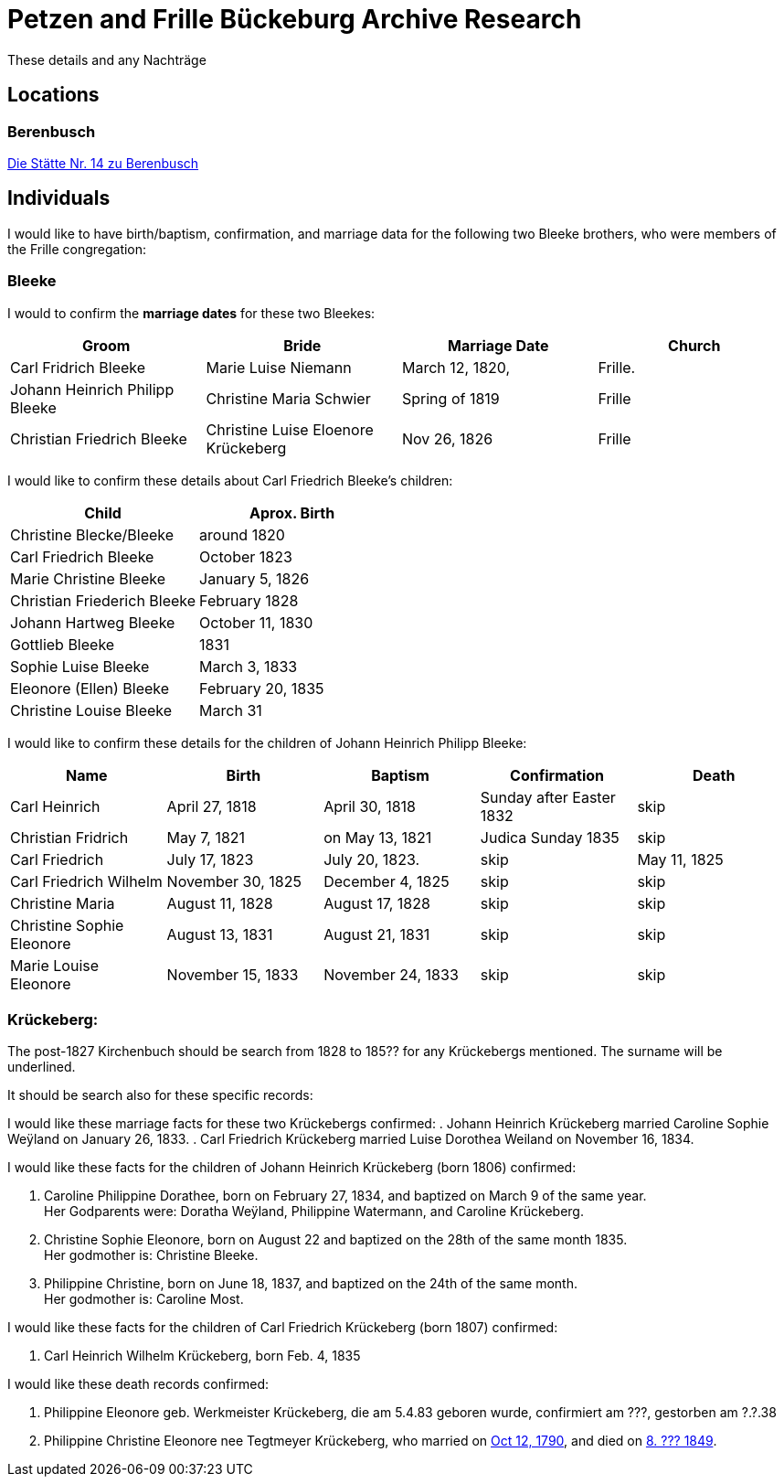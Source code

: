 = Petzen and Frille Bückeburg Archive Research

These details and any Nachträge

== Locations

=== Berenbusch

https://www.arcinsys.niedersachsen.de/arcinsys/detailAction?detailid=v4979525[Die Stätte Nr. 14 zu Berenbusch]

== Individuals

I would like to have birth/baptism, confirmation, and marriage data for the following two 
Bleeke brothers, who were members of the Frille congregation:

=== Bleeke

I would to confirm the *marriage dates* for these two Bleekes:

|===
|Groom|Bride|Marriage Date|Church

|Carl Fridrich Bleeke
|Marie Luise Niemann 
|March 12, 1820,
|Frille.

|Johann Heinrich Philipp Bleeke
|Christine Maria Schwier
|Spring of 1819
|Frille

|Christian Friedrich Bleeke
|Christine Luise Eloenore Krückeberg
|Nov 26, 1826
|Frille
|===

I would like to confirm these details about Carl Friedrich Bleeke's children:

|===
|Child|Aprox. Birth

|Christine Blecke/Bleeke| around 1820

|Carl Friedrich Bleeke| October 1823

|Marie Christine Bleeke| January 5, 1826

|Christian Friederich Bleeke| February 1828

|Johann Hartweg Bleeke| October 11, 1830

|Gottlieb Bleeke| 1831

|Sophie Luise Bleeke| March 3, 1833

|Eleonore (Ellen) Bleeke| February 20, 1835

|Christine Louise Bleeke| March 31
|===

I would like to confirm these details for the children of Johann Heinrich Philipp Bleeke:

|===
|Name|Birth|Baptism|Confirmation|Death

|Carl Heinrich| April 27, 1818|April 30, 1818| Sunday after Easter 1832|skip

|Christian Fridrich| May 7, 1821|on May 13, 1821|Judica Sunday 1835|skip

|Carl Friedrich| July 17, 1823|July 20, 1823. |skip|May 11, 1825

|Carl Friedrich Wilhelm| November 30, 1825| December 4, 1825|skip|skip

|Christine Maria| August 11, 1828| August 17, 1828|skip|skip

|Christine Sophie Eleonore|August 13, 1831|August 21, 1831|skip|skip

|Marie Louise Eleonore| November 15, 1833|November 24, 1833|skip|skip
|===

=== Krückeberg:

The post-1827 Kirchenbuch should be search from 1828 to 185?? for any Krückebergs mentioned.
The surname will be underlined.

It should be search also for these specific records:

I would like these marriage facts for these two Krückebergs confirmed:
. Johann Heinrich Krückeberg married Caroline Sophie Weÿland on January 26, 1833.
. Carl Friedrich Krückeberg married Luise Dorothea Weiland on November 16, 1834.

I would like these facts for the children of Johann Heinrich Krückeberg (born 1806) confirmed:

[arabic,start=1]
. Caroline Philippine Dorathee, born on February 27, 1834, and baptized on March 9 of the same year. +
Her Godparents were: Doratha Weÿland, Philippine Watermann, and Caroline Krückeberg.
. Christine Sophie Eleonore, born on August 22 and baptized on the 28th of the same month 1835. +
Her godmother is: Christine Bleeke.
. Philippine Christine, born on June 18, 1837, and baptized on the 24th of the same month. +
Her godmother is: Caroline Most.

I would like these facts for the children of Carl Friedrich Krückeberg (born 1807) confirmed:

. Carl Heinrich Wilhelm Krückeberg, born Feb. 4, 1835  

I would like these death records confirmed:

[arabic,start=1]
. Philippine Eleonore geb. Werkmeister Krückeberg, die am 5.4.83 geboren
wurde, confirmiert am ???, gestorben am ?.?.38 
. Philippine Christine Eleonore nee Tegtmeyer Krückeberg, who married on
xref:petzen:petzen-band2-image5-3.adoc[Oct 12, 1790], and died on xref:petzen:petzen-band2-image314[8. ??? 1849].

